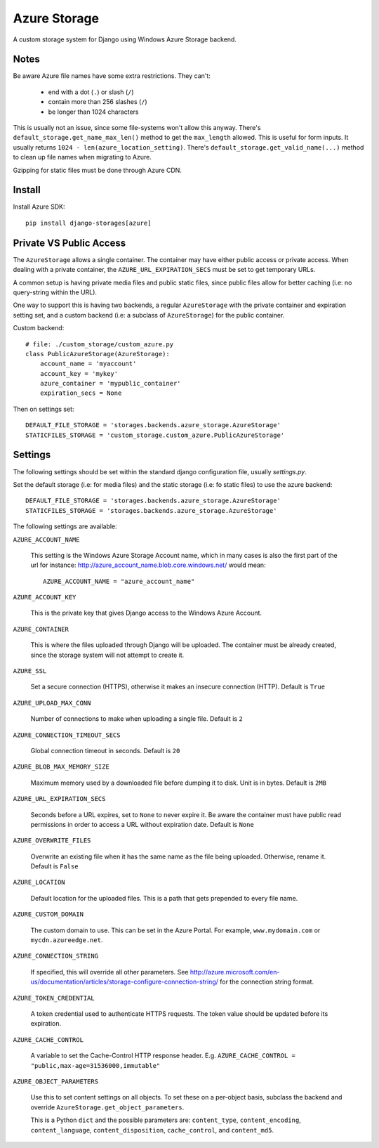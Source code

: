 Azure Storage
=============

A custom storage system for Django using Windows Azure Storage backend.


Notes
*****

Be aware Azure file names have some extra restrictions. They can't:

  - end with a dot (``.``) or slash (``/``)
  - contain more than 256 slashes (``/``)
  - be longer than 1024 characters

This is usually not an issue, since some file-systems won't
allow this anyway.
There's ``default_storage.get_name_max_len()`` method
to get the ``max_length`` allowed. This is useful
for form inputs. It usually returns
``1024 - len(azure_location_setting)``.
There's ``default_storage.get_valid_name(...)`` method
to clean up file names when migrating to Azure.

Gzipping for static files must be done through Azure CDN.


Install
*******

Install Azure SDK::

  pip install django-storages[azure]


Private VS Public Access
************************

The ``AzureStorage`` allows a single container. The container may have either
public access or private access. When dealing with a private container, the
``AZURE_URL_EXPIRATION_SECS`` must be set to get temporary URLs.

A common setup is having private media files and public static files,
since public files allow for better caching (i.e: no query-string within the URL).

One way to support this is having two backends, a regular ``AzureStorage``
with the private container and expiration setting set, and a custom
backend (i.e: a subclass of ``AzureStorage``) for the public container.

Custom backend::

    # file: ./custom_storage/custom_azure.py
    class PublicAzureStorage(AzureStorage):
        account_name = 'myaccount'
        account_key = 'mykey'
        azure_container = 'mypublic_container'
        expiration_secs = None

Then on settings set::

    DEFAULT_FILE_STORAGE = 'storages.backends.azure_storage.AzureStorage'
    STATICFILES_STORAGE = 'custom_storage.custom_azure.PublicAzureStorage'


Settings
********

The following settings should be set within the standard django
configuration file, usually `settings.py`.

Set the default storage (i.e: for media files) and the static storage
(i.e: fo static files) to use the azure backend::

    DEFAULT_FILE_STORAGE = 'storages.backends.azure_storage.AzureStorage'
    STATICFILES_STORAGE = 'storages.backends.azure_storage.AzureStorage'

The following settings are available:

``AZURE_ACCOUNT_NAME``

    This setting is the Windows Azure Storage Account name, which in many cases
    is also the first part of the url for instance: http://azure_account_name.blob.core.windows.net/
    would mean::

       AZURE_ACCOUNT_NAME = "azure_account_name"

``AZURE_ACCOUNT_KEY``

    This is the private key that gives Django access to the Windows Azure Account.

``AZURE_CONTAINER``

    This is where the files uploaded through Django will be uploaded.
    The container must be already created, since the storage system will not attempt to create it.

``AZURE_SSL``

    Set a secure connection (HTTPS), otherwise it makes an insecure connection (HTTP). Default is ``True``

``AZURE_UPLOAD_MAX_CONN``

    Number of connections to make when uploading a single file. Default is ``2``

``AZURE_CONNECTION_TIMEOUT_SECS``

    Global connection timeout in seconds. Default is ``20``

``AZURE_BLOB_MAX_MEMORY_SIZE``

    Maximum memory used by a downloaded file before dumping it to disk. Unit is in bytes. Default is ``2MB``

``AZURE_URL_EXPIRATION_SECS``

    Seconds before a URL expires, set to ``None`` to never expire it.
    Be aware the container must have public read permissions in order
    to access a URL without expiration date. Default is ``None``

``AZURE_OVERWRITE_FILES``

    Overwrite an existing file when it has the same name as the file being uploaded.
    Otherwise, rename it. Default is ``False``

``AZURE_LOCATION``

    Default location for the uploaded files. This is a path that gets prepended to every file name.

``AZURE_CUSTOM_DOMAIN``

    The custom domain to use. This can be set in the Azure Portal. For
    example, ``www.mydomain.com`` or ``mycdn.azureedge.net``.

``AZURE_CONNECTION_STRING``

    If specified, this will override all other parameters.
    See http://azure.microsoft.com/en-us/documentation/articles/storage-configure-connection-string/
    for the connection string format.

``AZURE_TOKEN_CREDENTIAL``

    A token credential used to authenticate HTTPS requests. The token value
    should be updated before its expiration.


``AZURE_CACHE_CONTROL``

    A variable to set the Cache-Control HTTP response header. E.g.
    ``AZURE_CACHE_CONTROL = "public,max-age=31536000,immutable"``

``AZURE_OBJECT_PARAMETERS``

    Use this to set content settings on all objects. To set these on a per-object
    basis, subclass the backend and override ``AzureStorage.get_object_parameters``.
    
    This is a Python ``dict`` and the possible parameters are: ``content_type``, ``content_encoding``, ``content_language``, ``content_disposition``, ``cache_control``, and ``content_md5``.
